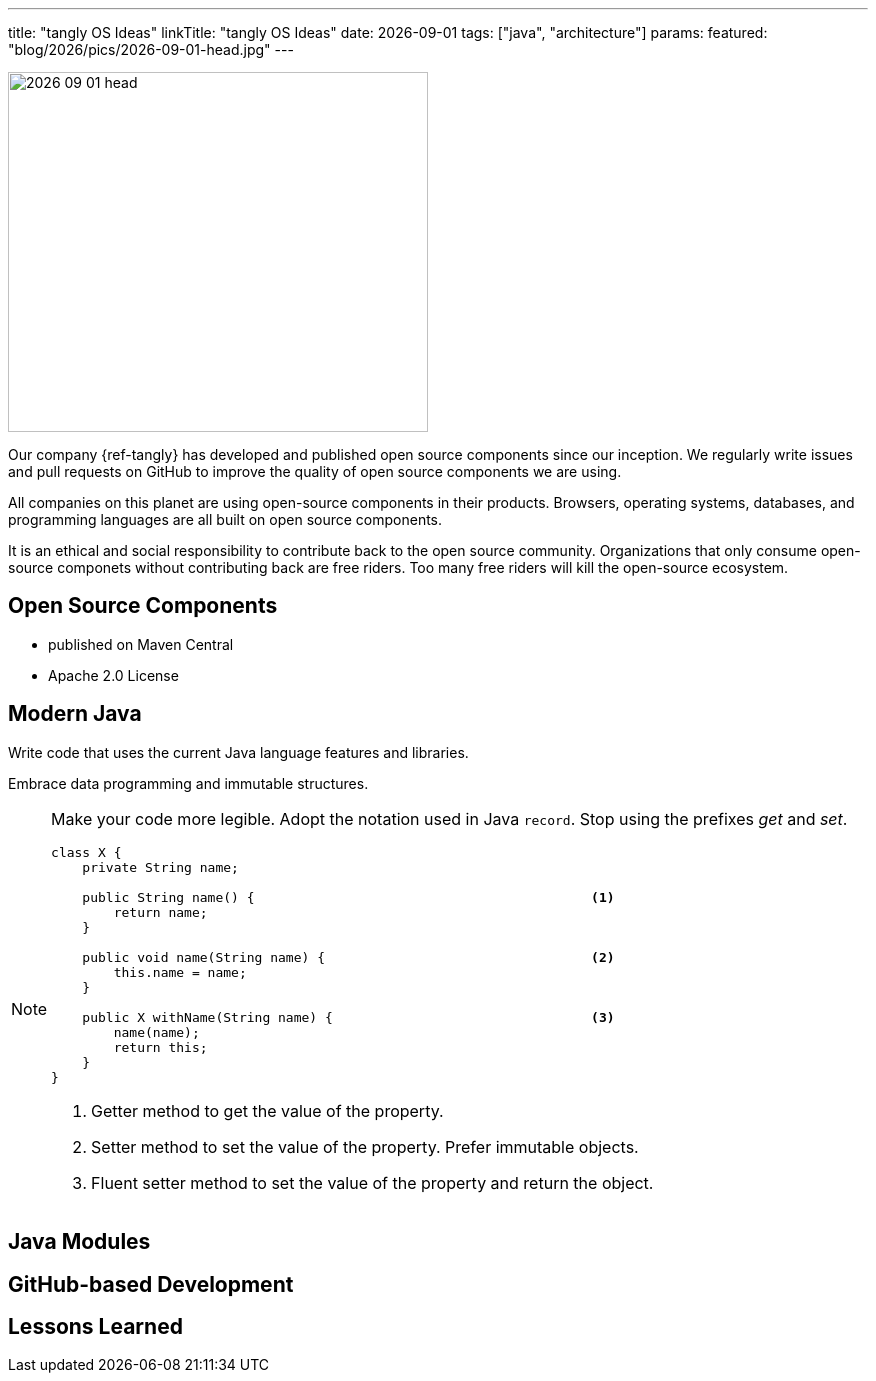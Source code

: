 ---
title: "tangly OS Ideas"
linkTitle: "tangly OS Ideas"
date: 2026-09-01
tags: ["java", "architecture"]
params:
  featured: "blog/2026/pics/2026-09-01-head.jpg"
---

[.float-group]
--
image::2026-09-01-head.jpg[width=420,height=360,role=left]

Our company {ref-tangly} has developed and published open source components since our inception.
We regularly write issues and pull requests on GitHub to improve the quality of open source components we are using.

All companies on this planet are using open-source components in their products.
Browsers, operating systems, databases, and programming languages are all built on open source components.

It is an ethical and social responsibility to contribute back to the open source community.
Organizations that only consume open-source componets without contributing back are free riders.
Too many free riders will kill the open-source ecosystem.
--

== Open Source Components

* published on Maven Central
* Apache 2.0 License

== Modern Java

Write code that uses the current Java language features and libraries.

Embrace data programming and immutable structures.

[NOTE]
====
Make your code more legible.
Adopt the notation used in Java `record`.
Stop using the prefixes _get_ and _set_.

[source,java]
----
class X {
    private String name;

    public String name() {                                           <1>
        return name;
    }

    public void name(String name) {                                  <2>
        this.name = name;
    }

    public X withName(String name) {                                 <3>
        name(name);
        return this;
    }
}
----

<1> Getter method to get the value of the property.
<2> Setter method to set the value of the property.
Prefer immutable objects.
<3> Fluent setter method to set the value of the property and return the object.
====

== Java Modules

== GitHub-based Development

== Lessons Learned
